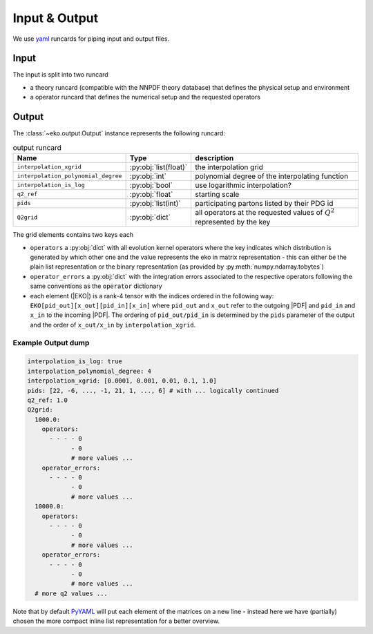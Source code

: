 Input & Output
==============

We use `yaml <https://github.com/yaml/pyyaml>`_ runcards for piping input and output files.

Input
-----

The input is split into two runcard

- a theory runcard (compatible with the NNPDF theory database) that defines the physical setup
  and environment
- a operator runcard that defines the numerical setup and the requested operators


Output
------

The :class:`~eko.output.Output` instance represents the following runcard:

.. list-table:: output runcard
  :header-rows: 1

  * - Name
    - Type
    - description
  * - ``interpolation_xgrid``
    - :py:obj:`list(float)`
    - the interpolation grid
  * - ``interpolation_polynomial_degree``
    - :py:obj:`int`
    - polynomial degree of the interpolating function
  * - ``interpolation_is_log``
    - :py:obj:`bool`
    - use logarithmic interpolation?
  * - ``q2_ref``
    - :py:obj:`float`
    - starting scale
  * - ``pids``
    - :py:obj:`list(int)`
    - participating partons listed by their PDG id
  * - ``Q2grid``
    - :py:obj:`dict`
    - all operators at the requested values of :math:`Q^2` represented by the key

The grid elements contains two keys each

- ``operators`` a :py:obj:`dict` with all evolution kernel operators where the key indicates which distribution is generated by which other one
  and the value represents the eko in matrix representation - this can either be the plain list representation or the binary representation
  (as provided by :py:meth:`numpy.ndarray.tobytes`)
- ``operator_errors`` a :py:obj:`dict` with the integration errors associated to the respective operators following the same conventions as
  the ``operator`` dictionary
- each element (|EKO|) is a rank-4 tensor with the indices ordered in the following way: ``EKO[pid_out][x_out][pid_in][x_in]`` where ``pid_out`` and ``x_out``
  refer to the outgoing |PDF| and ``pid_in`` and ``x_in`` to the incoming |PDF|. The ordering of ``pid_out/pid_in`` is determined by the ``pids``
  parameter of the output and the order of ``x_out/x_in`` by ``interpolation_xgrid``.

Example Output dump
^^^^^^^^^^^^^^^^^^^
.. code-block:: yaml

  interpolation_is_log: true
  interpolation_polynomial_degree: 4
  interpolation_xgrid: [0.0001, 0.001, 0.01, 0.1, 1.0]
  pids: [22, -6, ..., -1, 21, 1, ..., 6] # with ... logically continued
  q2_ref: 1.0
  Q2grid:
    1000.0:
      operators:
        - - - - 0
              - 0
              # more values ...
      operator_errors:
        - - - - 0
              - 0
              # more values ...
    10000.0:
      operators:
        - - - - 0
              - 0
              # more values ...
      operator_errors:
        - - - - 0
              - 0
              # more values ...
    # more q2 values ...

Note that by default `PyYAML <https://github.com/yaml/pyyaml>`_ will put each element of the matrices on a new
line - instead here we have (partially) chosen the more compact inline list representation for a better overview.
